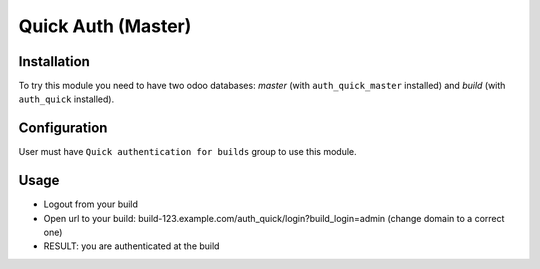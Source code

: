 ====================
 Quick Auth (Master)
====================

Installation
============

To try this module you need to have two odoo databases: *master* (with ``auth_quick_master`` installed) and *build* (with ``auth_quick`` installed).

Configuration
=============

User must have ``Quick authentication for builds`` group to use this module.

Usage
=====

* Logout from your build
* Open url to your build: build-123.example.com/auth_quick/login?build_login=admin (change domain to a correct one)
* RESULT: you are authenticated at the build
